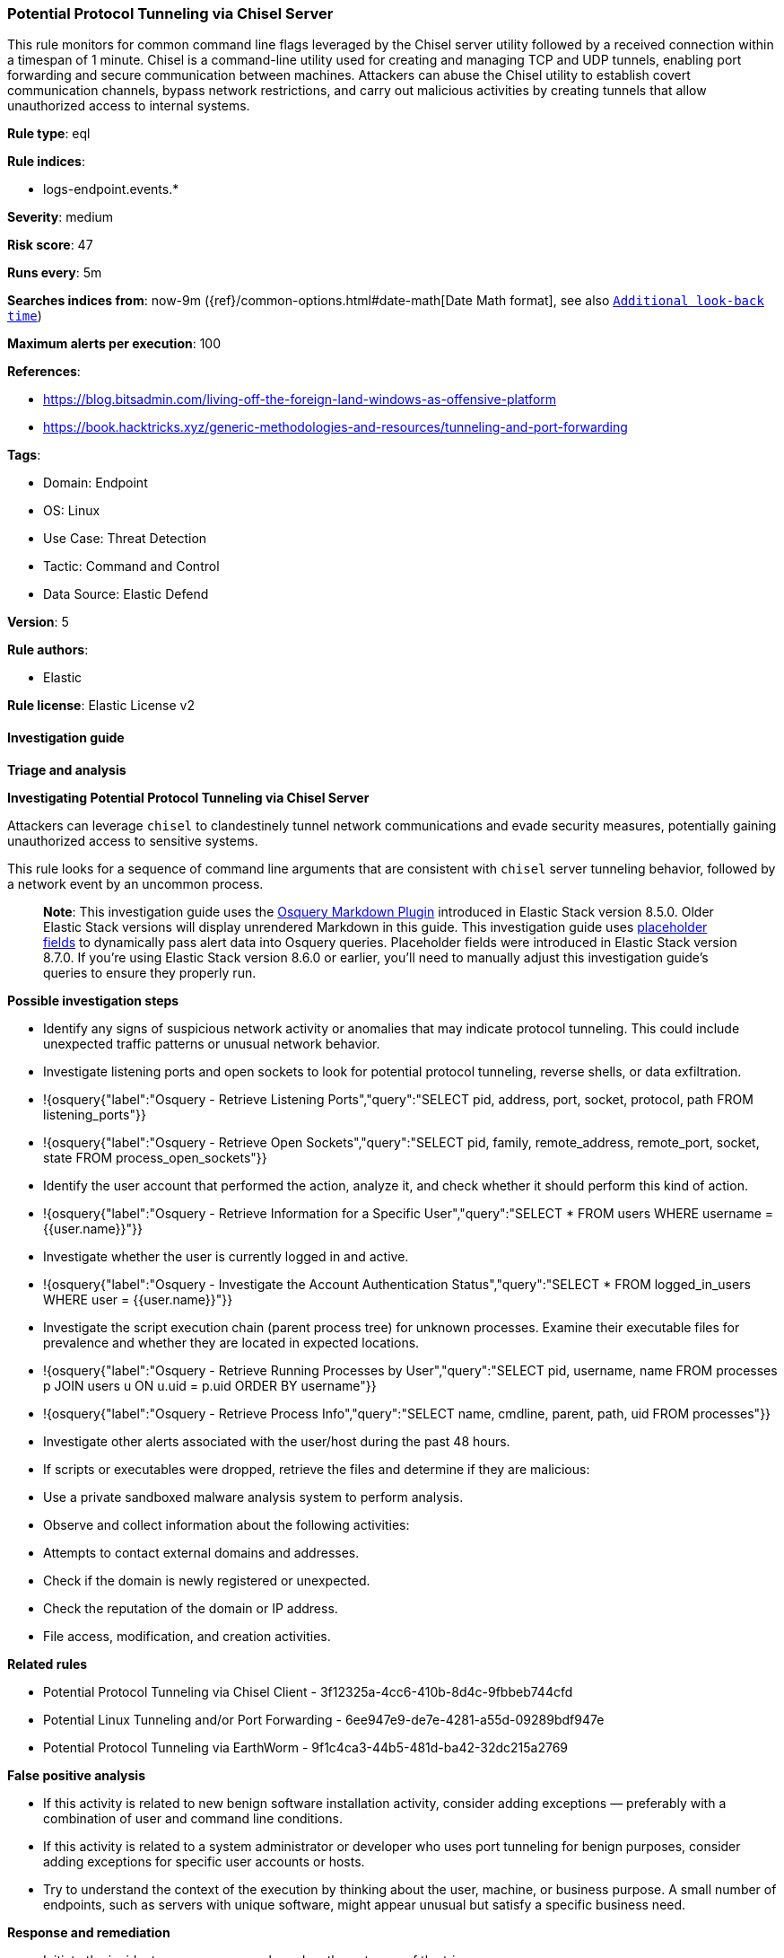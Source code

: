 [[potential-protocol-tunneling-via-chisel-server]]
=== Potential Protocol Tunneling via Chisel Server

This rule monitors for common command line flags leveraged by the Chisel server utility followed by a received connection within a timespan of 1 minute. Chisel is a command-line utility used for creating and managing TCP and UDP tunnels, enabling port forwarding and secure communication between machines. Attackers can abuse the Chisel utility to establish covert communication channels, bypass network restrictions, and carry out malicious activities by creating tunnels that allow unauthorized access to internal systems.

*Rule type*: eql

*Rule indices*: 

* logs-endpoint.events.*

*Severity*: medium

*Risk score*: 47

*Runs every*: 5m

*Searches indices from*: now-9m ({ref}/common-options.html#date-math[Date Math format], see also <<rule-schedule, `Additional look-back time`>>)

*Maximum alerts per execution*: 100

*References*: 

* https://blog.bitsadmin.com/living-off-the-foreign-land-windows-as-offensive-platform
* https://book.hacktricks.xyz/generic-methodologies-and-resources/tunneling-and-port-forwarding

*Tags*: 

* Domain: Endpoint
* OS: Linux
* Use Case: Threat Detection
* Tactic: Command and Control
* Data Source: Elastic Defend

*Version*: 5

*Rule authors*: 

* Elastic

*Rule license*: Elastic License v2


==== Investigation guide




*Triage and analysis*





*Investigating Potential Protocol Tunneling via Chisel Server*



Attackers can leverage `chisel` to clandestinely tunnel network communications and evade security measures, potentially gaining unauthorized access to sensitive systems.

This rule looks for a sequence of command line arguments that are consistent with `chisel` server tunneling behavior, followed by a network event by an uncommon process. 

> **Note**:
> This investigation guide uses the https://www.elastic.co/guide/en/security/master/invest-guide-run-osquery.html[Osquery Markdown Plugin] introduced in Elastic Stack version 8.5.0. Older Elastic Stack versions will display unrendered Markdown in this guide.
> This investigation guide uses https://www.elastic.co/guide/en/security/current/osquery-placeholder-fields.html[placeholder fields] to dynamically pass alert data into Osquery queries. Placeholder fields were introduced in Elastic Stack version 8.7.0. If you're using Elastic Stack version 8.6.0 or earlier, you'll need to manually adjust this investigation guide's queries to ensure they properly run.



*Possible investigation steps*



- Identify any signs of suspicious network activity or anomalies that may indicate protocol tunneling. This could include unexpected traffic patterns or unusual network behavior.
  - Investigate listening ports and open sockets to look for potential protocol tunneling, reverse shells, or data exfiltration.
    - !{osquery{"label":"Osquery - Retrieve Listening Ports","query":"SELECT pid, address, port, socket, protocol, path FROM listening_ports"}}
    - !{osquery{"label":"Osquery - Retrieve Open Sockets","query":"SELECT pid, family, remote_address, remote_port, socket, state FROM process_open_sockets"}}
- Identify the user account that performed the action, analyze it, and check whether it should perform this kind of action.
  - !{osquery{"label":"Osquery - Retrieve Information for a Specific User","query":"SELECT * FROM users WHERE username = {{user.name}}"}}
- Investigate whether the user is currently logged in and active.
  - !{osquery{"label":"Osquery - Investigate the Account Authentication Status","query":"SELECT * FROM logged_in_users WHERE user = {{user.name}}"}}
- Investigate the script execution chain (parent process tree) for unknown processes. Examine their executable files for prevalence and whether they are located in expected locations.
  - !{osquery{"label":"Osquery - Retrieve Running Processes by User","query":"SELECT pid, username, name FROM processes p JOIN users u ON u.uid = p.uid ORDER BY username"}}
  - !{osquery{"label":"Osquery - Retrieve Process Info","query":"SELECT name, cmdline, parent, path, uid FROM processes"}}
- Investigate other alerts associated with the user/host during the past 48 hours.
  - If scripts or executables were dropped, retrieve the files and determine if they are malicious:
    - Use a private sandboxed malware analysis system to perform analysis.
      - Observe and collect information about the following activities:
        - Attempts to contact external domains and addresses.
          - Check if the domain is newly registered or unexpected.
          - Check the reputation of the domain or IP address.
        - File access, modification, and creation activities.



*Related rules*



- Potential Protocol Tunneling via Chisel Client - 3f12325a-4cc6-410b-8d4c-9fbbeb744cfd
- Potential Linux Tunneling and/or Port Forwarding - 6ee947e9-de7e-4281-a55d-09289bdf947e
- Potential Protocol Tunneling via EarthWorm - 9f1c4ca3-44b5-481d-ba42-32dc215a2769



*False positive analysis*



- If this activity is related to new benign software installation activity, consider adding exceptions — preferably with a combination of user and command line conditions.
- If this activity is related to a system administrator or developer who uses port tunneling for benign purposes, consider adding exceptions for specific user accounts or hosts. 
- Try to understand the context of the execution by thinking about the user, machine, or business purpose. A small number of endpoints, such as servers with unique software, might appear unusual but satisfy a specific business need.



*Response and remediation*



- Initiate the incident response process based on the outcome of the triage.
- Isolate the involved host to prevent further post-compromise behavior.
- If the triage identified malware, search the environment for additional compromised hosts.
  - Implement temporary network rules, procedures, and segmentation to contain the malware.
  - Stop suspicious processes.
  - Immediately block the identified indicators of compromise (IoCs).
  - Inspect the affected systems for additional malware backdoors, such as reverse shells, reverse proxies, or droppers, that attackers could use to reinfect the system.
- Remove and block malicious artifacts identified during triage.
- Investigate credential exposure on systems compromised or used by the attacker to ensure all compromised accounts are identified. Reset passwords for these accounts and other potentially compromised credentials, such as email, business systems, and web services.
- Run a full antimalware scan. This may reveal additional artifacts left in the system, persistence mechanisms, and malware components.
- Determine the initial vector abused by the attacker and take action to prevent reinfection through the same vector.
- Leverage the incident response data and logging to improve the mean time to detect (MTTD) and the mean time to respond (MTTR).


==== Setup


This rule requires data coming in from Elastic Defend.



*Elastic Defend Integration Setup*


Elastic Defend is integrated into the Elastic Agent using Fleet. Upon configuration, the integration allows the Elastic Agent to monitor events on your host and send data to the Elastic Security app.



*Prerequisite Requirements:*


- Fleet is required for Elastic Defend.
- To configure Fleet Server refer to the https://www.elastic.co/guide/en/fleet/current/fleet-server.html[documentation].



*The following steps should be executed in order to add the Elastic Defend integration on a Linux System:*


- Go to the Kibana home page and click "Add integrations".
- In the query bar, search for "Elastic Defend" and select the integration to see more details about it.
- Click "Add Elastic Defend".
- Configure the integration name and optionally add a description.
- Select the type of environment you want to protect, either "Traditional Endpoints" or "Cloud Workloads".
- Select a configuration preset. Each preset comes with different default settings for Elastic Agent, you can further customize these later by configuring the Elastic Defend integration policy. https://www.elastic.co/guide/en/security/current/configure-endpoint-integration-policy.html[Helper guide].
- We suggest selecting "Complete EDR (Endpoint Detection and Response)" as a configuration setting, that provides "All events; all preventions"
- Enter a name for the agent policy in "New agent policy name". If other agent policies already exist, you can click the "Existing hosts" tab and select an existing policy instead.
For more details on Elastic Agent configuration settings, refer to the https://www.elastic.co/guide/en/fleet/8.10/agent-policy.html[helper guide].
- Click "Save and Continue".
- To complete the integration, select "Add Elastic Agent to your hosts" and continue to the next section to install the Elastic Agent on your hosts.
For more details on Elastic Defend refer to the https://www.elastic.co/guide/en/security/current/install-endpoint.html[helper guide].


==== Rule query


[source, js]
----------------------------------
sequence by host.id, process.entity_id with maxspan=1m
  [process where host.os.type == "linux" and event.action == "exec" and event.type == "start" and 
   process.args == "server" and process.args in ("--port", "-p", "--reverse", "--backend", "--socks5") and 
   process.args_count >= 3 and process.parent.name in ("bash", "dash", "ash", "sh", "tcsh", "csh", "zsh", "ksh", "fish")]
  [network where host.os.type == "linux" and event.action == "connection_accepted" and event.type == "start" and 
   destination.ip != null and destination.ip != "127.0.0.1" and destination.ip != "::1" and 
   not process.name : (
     "python*", "php*", "perl", "ruby", "lua*", "openssl", "nc", "netcat", "ncat", "telnet", "awk", "java", "telnet",
     "ftp", "socat", "curl", "wget", "dpkg", "docker", "dockerd", "yum", "apt", "rpm", "dnf", "ssh", "sshd", "hugo")]

----------------------------------

*Framework*: MITRE ATT&CK^TM^

* Tactic:
** Name: Command and Control
** ID: TA0011
** Reference URL: https://attack.mitre.org/tactics/TA0011/
* Technique:
** Name: Protocol Tunneling
** ID: T1572
** Reference URL: https://attack.mitre.org/techniques/T1572/
